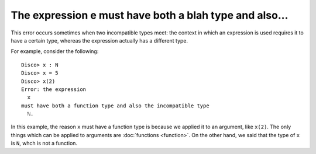 The expression e must have both a blah type and also...
=======================================================

This error occurs sometimes when two incompatible types meet: the
context in which an expression is used requires it to have a certain type,
whereas the expression actually has a different type.

For example, consider the following:

::

   Disco> x : N
   Disco> x = 5
   Disco> x(2)
   Error: the expression
     x
   must have both a function type and also the incompatible type
     ℕ.

In this example, the reason ``x`` must have a function type is because
we applied it to an argument, like ``x(2)``.  The only things which
can be applied to arguments are :doc:`functions <function>`.  On the
other hand, we said that the type of ``x`` is ``N``, whch is not a
function.
